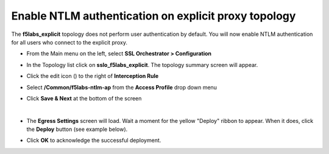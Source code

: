 .. role:: red
.. role:: bred

Enable NTLM authentication on explicit proxy topology
================================================================================

The **f5labs_explicit** topology does not perform user authentication by default. You will now enable NTLM authentication for all users who connect to the explicit proxy.

-  From the Main menu on the left, select **SSL Orchestrator > Configuration**

-  In the Topology list click on **sslo_f5labs_explicit**. The topology summary screen will appear.

-  Click the edit icon (|pencil|) to the right of **Interception Rule**

   |topology-summary-IR-edit|

-  Select **/Common/f5labs-ntlm-ap** from the **Access Profile** drop down menu


.. image:: ../images/ntlm-access-profile.png
   :alt: Access Profile for NTLM Authentication


-  Click **Save & Next** at the bottom of the screen

|

-  The **Egress Settings** screen will load. Wait a moment for the yellow "Deploy" ribbon to appear. When it does, click the **Deploy** button (see example below).

   |egress-settings-deploy-ribbon|

-  Click **OK** to acknowledge the successful deployment.

.. |topology-summary-IR-edit| image:: ../images/topology-summary-IR-edit.png
   :alt: Edit Interception Rule from Topology Summary

.. |pencil| image:: ../images/pencil.png
   :width: 20px
   :height: 20px
   :alt: Pencil Icon

.. |egress-settings-deploy-ribbon| image:: ../images/egress-settings-deploy-ribbon.png
   :alt: Deploy Ribbon on Egress Settings